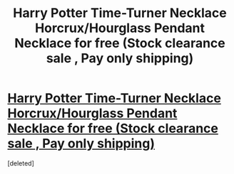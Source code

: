 #+TITLE: Harry Potter Time-Turner Necklace Horcrux/Hourglass Pendant Necklace for free (Stock clearance sale , Pay only shipping)

* [[https://www.shopeasee.com/collections/necklace-and-pendants/products/harry-potter-time-turner-necklace-horcrux-hourglass-pendant-necklace][Harry Potter Time-Turner Necklace Horcrux/Hourglass Pendant Necklace for free (Stock clearance sale , Pay only shipping)]]
:PROPERTIES:
:Score: 1
:DateUnix: 1468364315.0
:DateShort: 2016-Jul-13
:END:
[deleted]

